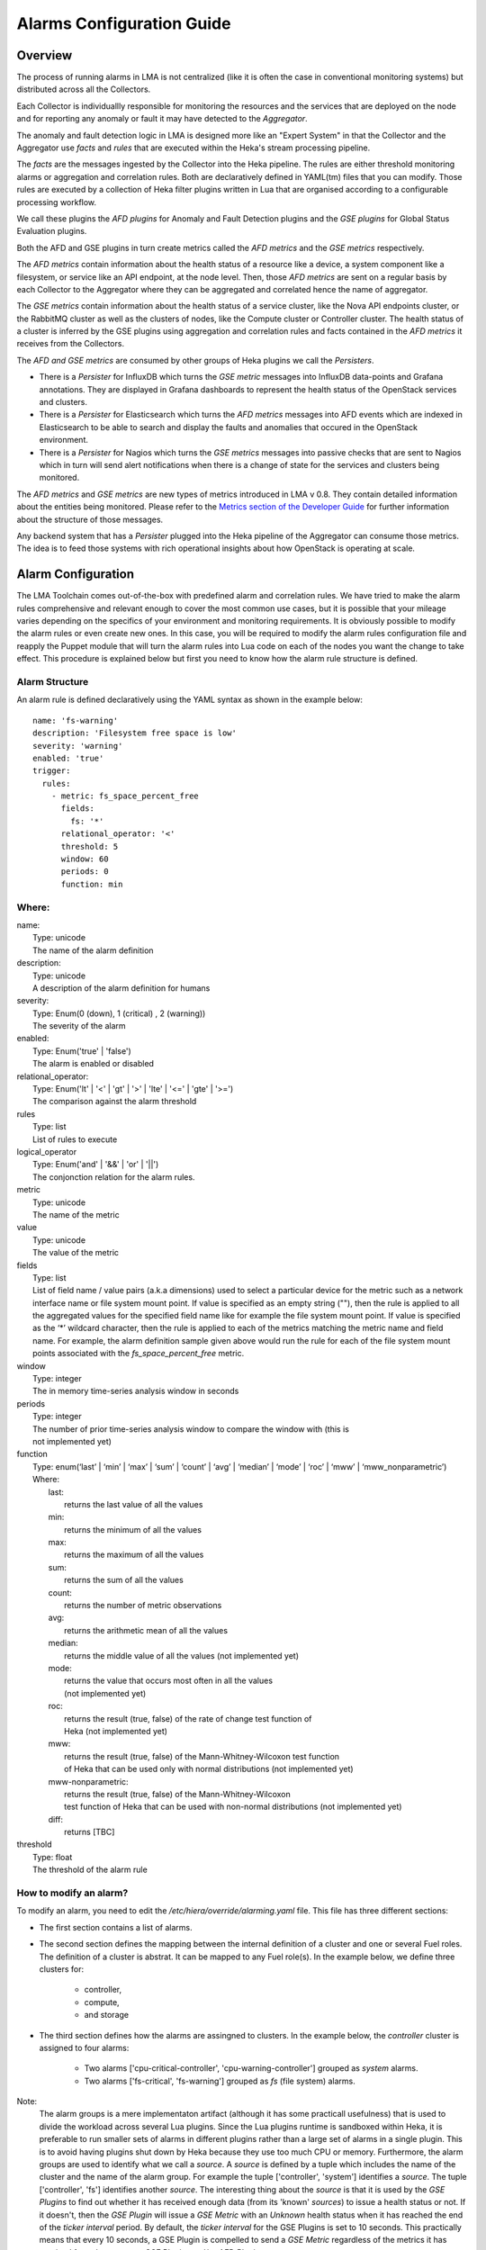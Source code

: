 .. _alarm_guide:

Alarms Configuration Guide
============================

.. _alarm_overview:

Overview
--------

The process of running alarms in LMA is not centralized
(like it is often the case in conventional monitoring systems)
but distributed across all the Collectors.

Each Collector is individuallly responsible for monitoring the
resources and the services that are deployed on the node and for reporting
any anomaly or fault it may have detected to the *Aggregator*.

The anomaly and fault detection logic in LMA is designed
more like an "Expert System" in that the Collector and the Aggregator use *facts*
and *rules* that are executed within the Heka's stream processing pipeline.

The *facts* are the messages ingested by the Collector
into the Heka pipeline.
The rules are either threshold monitoring alarms or aggregation
and correlation rules. Both are declaratively defined in YAML(tm) files
that you can modify.
Those rules are executed by a collection of Heka filter plugins written in Lua
that are organised according to a configurable processing workflow.

We call these plugins the *AFD plugins* for Anomaly and Fault Detection plugins
and the *GSE plugins* for Global Status Evaluation plugins.

Both the AFD and GSE plugins in turn create metrics called the *AFD metrics*
and the *GSE metrics* respectively.

The *AFD metrics* contain information about the health status of a
resource like a device, a system component like a filesystem, or service
like an API endpoint, at the node level.
Then, those *AFD metrics* are sent on a regular basis by each Collector
to the Aggregator where they can be aggregated and correlated hence the
name of aggregator.

The *GSE metrics* contain information about the health status
of a service cluster, like the Nova API endpoints cluster, or the RabbitMQ
cluster as well as the clusters of nodes, like the Compute cluster or
Controller cluster.
The health status of a cluster is inferred by the GSE plugins using
aggregation and correlation rules and facts contained in the
*AFD metrics* it receives from the Collectors.

The *AFD and GSE metrics* are consumed by other groups
of Heka plugins we call the *Persisters*.

* There is a *Persister* for InfluxDB which turns the *GSE metric*
  messages into InfluxDB data-points and Grafana annotations. They
  are displayed in Grafana dashboards to represent the
  health status of the OpenStack services and clusters.
* There is a *Persister* for Elasticsearch which turns the *AFD metrics*
  messages into AFD events which are indexed in Elasticsearch to
  be able to search and display the faults and anomalies that occured
  in the OpenStack environment.
* There is a *Persister* for Nagios which turns the *GSE metrics*
  messages into passive checks that are sent to Nagios which in turn
  will send alert notifications when there is a change of state for
  the services and clusters being monitored.

The *AFD metrics* and *GSE metrics* are new types of metrics introduced
in LMA v 0.8. They contain detailed information about the entities
being monitored.
Please refer to the `Metrics section of the Developer Guide
<http://fuel-plugin-lma-collector.readthedocs.org/en/latest/dev/metrics.html>`_
for further information about the structure of those messages.

Any backend system that has a *Persister* plugged
into the Heka pipeline of the Aggregator can consume those metrics.
The idea is to feed those systems with rich operational
insights about how OpenStack is operating at scale.

.. _alarm_configuration:

Alarm Configuration
-------------------

The LMA Toolchain comes out-of-the-box with predefined alarm and correlation
rules. We have tried to make the alarm rules comprehensive and relevant enough
to cover the most common use cases, but it is possible that your mileage varies
depending on the specifics of your environment and monitoring requirements.
It is obviously possible to modify the alarm rules or even create new ones.
In this case, you will be required to modify the alarm rules configuration
file and reapply the Puppet module that will turn the alarm rules into Lua code
on each of the nodes you want the change to take effect. This procedure is
explained below but first you need to know how the alarm rule structure is
defined.

.. _alarm_structure:

Alarm Structure
~~~~~~~~~~~~~~~

An alarm rule is defined declaratively using the YAML syntax
as shown in the example below::

    name: 'fs-warning'
    description: 'Filesystem free space is low'
    severity: 'warning'
    enabled: 'true'
    trigger:
      rules:
        - metric: fs_space_percent_free
          fields:
            fs: '*'
          relational_operator: '<'
          threshold: 5
          window: 60
          periods: 0
          function: min

Where:
~~~~~~

| name:
|   Type: unicode
|   The name of the alarm definition

| description:
|   Type: unicode
|   A description of the alarm definition for humans

| severity:
|   Type: Enum(0 (down), 1 (critical) , 2 (warning))
|   The severity of the alarm

| enabled:
|   Type: Enum('true' | 'false')
|   The alarm is enabled or disabled

| relational_operator:
|    Type: Enum('lt' | '<' | 'gt' | '>' | 'lte' | '<=' | 'gte' | '>=')
|    The comparison against the alarm threshold

| rules
|    Type: list
|    List of rules to execute

| logical_operator
|    Type: Enum('and' | '&&' | 'or' | '||')
|    The conjonction relation for the alarm rules.

| metric
|    Type: unicode
|    The name of the metric

| value
|   Type: unicode
|   The value of the metric

| fields
|   Type: list
|   List of field name / value pairs (a.k.a dimensions) used to select
    a particular device for the metric such as a network interface name or file
    system mount point. If value is specified as an empty string (""), then the rule
    is applied to all the aggregated values for the specified field name like for example
    the file system mount point.
    If value is specified as the ‘*’ wildcard character,
    then the rule is applied to each of the metrics matching the metric name and field name.
    For example, the alarm definition sample given above would run the rule
    for each of the file system mount points associated with the *fs_space_percent_free* metric.

| window
|   Type: integer
|   The in memory time-series analysis window in seconds

| periods
|   Type: integer
|   The number of prior time-series analysis window to compare the window with (this is
|   not implemented yet)

| function
|   Type: enum(‘last’ | ‘min’ | ‘max’ | ‘sum’ | ‘count’ | ‘avg’ | ‘median’ | ‘mode’ | ‘roc’ | ‘mww’ | ‘mww_nonparametric’)
|   Where:
|     last:
|       returns the last value of all the values
|     min:
|       returns the minimum of all the values
|     max:
|       returns the maximum of all the values
|     sum:
|       returns the sum of all the values
|     count:
|       returns the number of metric observations
|     avg:
|       returns the arithmetic mean of all the values
|     median:
|       returns the middle value of all the values (not implemented yet)
|     mode:
|       returns the value that occurs most often in all the values
|       (not implemented yet)
|     roc:
|       returns the result (true, false) of the rate of change test function of
|       Heka (not implemented yet)
|     mww:
|       returns the result (true, false) of the Mann-Whitney-Wilcoxon test function
|       of Heka that can be used only with normal distributions (not implemented yet)
|     mww-nonparametric:
|       returns the result (true, false) of the Mann-Whitney-Wilcoxon
|       test function of Heka that can be used with non-normal distributions (not implemented yet)
|     diff:
|       returns [TBC]

| threshold
|   Type: float
|   The threshold of the alarm rule


How to modify an alarm?
~~~~~~~~~~~~~~~~~~~~~~~

To modify an alarm, you need to edit the */etc/hiera/override/alarming.yaml*
file. This file has three different sections:

* The first section contains a list of alarms.
* The second section defines the mapping between the internal definition of
  a cluster and one or several Fuel roles.
  The definition of a cluster is abstrat. It can be mapped to any Fuel role(s).
  In the example below, we define three clusters for:

    * controller,
    * compute,
    * and storage

* The third section defines how the alarms are assingned to clusters.
  In the example below, the *controller* cluster is assigned to four alarms:

    * Two alarms ['cpu-critical-controller', 'cpu-warning-controller'] grouped as *system* alarms.
    * Two alarms ['fs-critical', 'fs-warning'] grouped as *fs* (file system) alarms.

Note:
  The alarm groups is a mere implementaton artifact (although
  it has some practicall usefulness) that is used to divide the workload
  across several Lua plugins. Since the Lua plugins
  runtime is sandboxed within Heka, it is preferable to run
  smaller sets of alarms in different plugins rather than a large set
  of alarms in a single plugin. This is to avoid having plugins shut down
  by Heka because they use too much CPU or memory.
  Furthermore, the alarm groups are used to identify what we
  call a *source*. A *source* is defined by a tuple which includes the name of
  the cluster and the name of the alarm group.
  For example the tuple ['controller', 'system'] identifies a *source*.
  The tuple ['controller', 'fs'] identifies another *source*.
  The interesting thing about the *source* is that it is used by the
  *GSE Plugins* to find out whether it has received enough data
  (from its 'known' *sources*) to issue a health status or not.
  If it doesn't, then the *GSE Plugin* will issue a *GSE Metric* with an
  *Unknown* health status when it has reached the end of the
  *ticker interval* period.
  By default, the *ticker interval* for the GSE Plugins is set to
  10 seconds. This practically means that every 10 seconds, a GSE Plugin
  is compelled to send a *GSE Metric* regardless of the metrics
  it has received from the upstream *GSE Plugins* and/or *AFD Plugins*.

Here is an example of the definition of an alarm and how
that alarm is assigned to a cluster::

    lma_collector:
        #
        # The alarms list
        #
      alarms:
        - name: 'cpu-critical-controller'
          description: 'CPU critical on controller'
          severity: 'critical'
          enabled: 'true'
          trigger:
            logical_operator: 'or'
            rules:
              - metric: cpu_idle
                relational_operator: '<='
                threshold: 5
                window: 120
                periods: 0
                function: avg
              - metric: cpu_wait
                relational_operator: '>='
                threshold: 35
                window: 120
                periods: 0
                function: avg

        [Skip....]

        #
        # Cluster name to roles mapping section
        #
      node_cluster_roles:
        controller: ['primary-controller', 'controller']
        compute: ['compute']
        storage: ['cinder', 'ceph-osd']

        #
        # Cluster name to alarms assignement section
        #
      node_cluster_alarms:
        controller:
          system: ['cpu-critical-controller', 'cpu-warning-controller']
          fs: ['fs-critical', 'fs-warning']

In this example, you can see that the alarm *cpu-critical-controller* is
assigned to the *controller* cluster (or in other words) to the nodes assigned
to the *primary-controller* or *controller* roles.

This alarm tells the system that any node that is associated with the *controller*
cluster is claimed to be critical (severity: 'critical') if any of the rules in
the alarm evaluates to true.

The first rule says that the alarm evaluates to true if
the metric *cpu_idle* has been in average (function: avg) below or equal
(relational_operator: <=) to 5 (this metric is expressed in percentage) for the
last 5 minutes (window: 120)

Or (logical_operator: 'or')

if the metric *cpu_wait* has been in average (function: avg) superiror or equal
(relational_operator: >=) to 35 (this metric is expressed in percentage) for the
last 5 minutes (window: 120)

Once you have edited and saved the */etc/hiera/override/alarming.yaml* file, you
need to re-apply the Puppet module::

    # puppet apply --modulepath=/etc/fuel/plugins/lma_collector-0.8/puppet/modules/ \
    /etc/fuel/plugins/lma_collector-0.8/puppet/manifests/configure_afd_filters.pp

This will restart the LMA Collector with your change.
